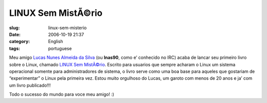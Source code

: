 LINUX Sem MistÃ©rio
#####################
:slug: linux-sem-misterio
:date: 2006-10-19 21:37
:category: English
:tags: portuguese

Meu amigo `Lucas Nunes Almeida da
Silva <http://linux-sem-misterio.securitybnt.com/>`__ (ou **lnas90**,
como e’ conhecido no IRC) acaba de lancar seu primeiro livro sobre o
Linux, chamado `LINUX Sem
MistÃ©rio <http://www.lcm.com.br/catalogogeral.asp?nivel=3&titulo=LINUX+Sem+Mist%E9rio>`__.
Escrito para usuarios que sempre acharam o Linux um sistema operacional
somente para administradores de sistema, o livro serve como uma boa base
para aqueles que gostariam de “experimentar” o Linux pela primeira vez.
Estou muito orgulhoso do Lucas, um garoto com menos de 20 anos e ja’ com
um livro publicado!!!

Todo o sucesso do mundo para voce meu amigo! :)
